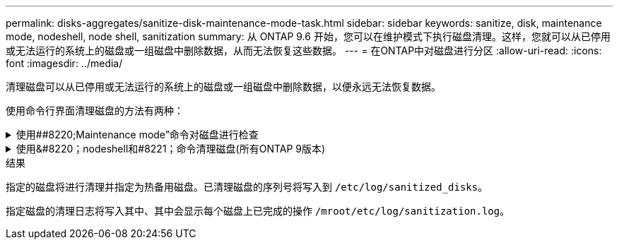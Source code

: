 ---
permalink: disks-aggregates/sanitize-disk-maintenance-mode-task.html 
sidebar: sidebar 
keywords: sanitize, disk, maintenance mode, nodeshell, node shell, sanitization 
summary: 从 ONTAP 9.6 开始，您可以在维护模式下执行磁盘清理。这样，您就可以从已停用或无法运行的系统上的磁盘或一组磁盘中删除数据，从而无法恢复这些数据。 
---
= 在ONTAP中对磁盘进行分区
:allow-uri-read: 
:icons: font
:imagesdir: ../media/


[role="lead"]
清理磁盘可以从已停用或无法运行的系统上的磁盘或一组磁盘中删除数据，以便永远无法恢复数据。

使用命令行界面清理磁盘的方法有两种：

.使用##8220;Maintenance mode&#8221;命令对磁盘进行检查
[%collapsible]
====
从 ONTAP 9.6 开始，您可以在维护模式下执行磁盘清理。

.开始之前
* 这些磁盘不能是自加密磁盘（ SED ）。
+
您必须使用 `storage encryption disk sanitize` 用于对SED进行身份验证的命令。

+
link:../encryption-at-rest/index.html["空闲数据加密"]



.步骤
. 启动至维护模式：
+
.. 输入退出当前shell `halt`。
+
此时将显示 LOADER 提示符。

.. 输入以进入维护模式 `boot_ontap maint`。
+
显示某些信息后、将显示维护模式提示符。



. 如果要清理的磁盘已分区，请取消每个磁盘的分区：
+

NOTE: 取消磁盘分区的命令只能在diag级别使用、并且只能在NetApp支持监督下执行。强烈建议您在继续操作之前联系NetApp支持部门。
您也可以参考知识库文章 link:https://kb.netapp.com/Advice_and_Troubleshooting/Data_Storage_Systems/FAS_Systems/How_to_unpartition_a_spare_drive_in_ONTAP["如何在ONTAP 中取消对备用驱动器的分区"^]

+
`disk unpartition <disk_name>`

. 清理指定磁盘：
+
`disk sanitize start [-p <pattern1>|-r [-p <pattern2>|-r [-p <pattern3>|-r]]] [-c <cycle_count>] <disk_list>`

+

NOTE: 清理期间，请勿关闭节点电源，中断存储连接或删除目标磁盘。如果在格式化阶段中断清理，则必须重新启动格式化阶段并允许完成此阶段，然后才能对磁盘进行清理并准备好返回到备用池。如果您需要中止检查过程、可以使用来执行此操作 `disk sanitize abort` 命令：如果指定磁盘正处于清理的格式化阶段，则在该阶段完成之前不会中止。

+
 `-p` `<pattern1>` `-p` `<pattern2>` `-p` `<pattern3>`指定一到三个用户定义的十六进制字节覆盖模式的循环、这些模式可以连续应用于要清理的磁盘。默认模式为三次、第一次使用0x55、第二次使用0xAA、第三次使用0x3c。

+
`-r` 将模式覆盖替换为任意或所有路径的随机覆盖。

+
`-c` `<cycle_count>`指定应用指定覆盖模式的次数。默认值为一个周期。最大值为七个周期。

+
`<disk_list>`指定要清理的备用磁盘的ID的空格分隔列表。

. 如果需要，请检查磁盘清理过程的状态：
+
`disk sanitize status [<disk_list>]`

. 清理过程完成后，将每个磁盘的磁盘恢复为备用状态：
+
`disk sanitize release <disk_name>`

. 退出维护模式：


====
.使用&#8220；nodeshell和#8221；命令清理磁盘(所有ONTAP 9版本)
[%collapsible]
====
在节点上使用nokeshell命令启用磁盘清盘功能后、将无法禁用该功能。

.开始之前
* 这些磁盘必须是备用磁盘；它们必须归某个节点所有、但不能在本地层中使用。
+
如果磁盘已分区、则任何一个分区都不能在本地层中使用。

* 这些磁盘不能是自加密磁盘（ SED ）。
+
您必须使用 `storage encryption disk sanitize` 用于对SED进行身份验证的命令。

+
link:../encryption-at-rest/index.html["空闲数据加密"]

* 磁盘不能属于存储池。


.步骤
. 如果要清理的磁盘已分区，请取消每个磁盘的分区：
+
--

NOTE: 取消磁盘分区的命令只能在diag级别使用、并且只能在NetApp支持监督下执行。**强烈建议您在继续操作之前联系NetApp支持部门。**您也可以参考知识库文章 link:https://kb.netapp.com/Advice_and_Troubleshooting/Data_Storage_Systems/FAS_Systems/How_to_unpartition_a_spare_drive_in_ONTAP["如何在ONTAP 中取消对备用驱动器的分区"^]。

--
+
`disk unpartition <disk_name>`

. 输入拥有要清理的磁盘的节点的 nodeshell ：
+
`system node run -node <node_name>`

. 启用磁盘清理：
+
`options licensed_feature.disk_sanitization.enable on`

+
系统会要求您确认此命令，因为此命令不可逆。

. 切换到 nodeshell 高级权限级别：
+
`priv set advanced`

. 清理指定磁盘：
+
`disk sanitize start [-p <pattern1>|-r [-p <pattern2>|-r [-p <pattern3>|-r]]] [-c <cycle_count>] <disk_list>`

+

NOTE: 请勿关闭节点电源、中断存储连接或删除目标
磁盘清理期间。如果在格式化阶段中断了正在进行的检查、则会执行格式化
在清理磁盘并准备就绪之前、必须重新启动阶段并允许其完成
已返回到备用池。如果您需要中止磁盘检查过程、可以使用磁盘检查来执行此操作
中止命令。如果指定磁盘正处于清理的格式化阶段、则
在阶段完成之前不会发生中止。

+
`-p <pattern1> -p <pattern2> -p <pattern3>`指定一到三个用户定义的十六进制字节覆盖模式的循环、这些模式可以连续应用于要清理的磁盘。默认模式为三次、第一次使用0x55、第二次使用0xAA、第三次使用0x3c。

+
`-r` 将模式覆盖替换为任意或所有路径的随机覆盖。

+
`-c <cycle_count>`指定应用指定覆盖模式的次数。

+
默认值为一个周期。最大值为七个周期。

+
`<disk_list>`指定要清理的备用磁盘的ID的空格分隔列表。

. 如果要检查磁盘清理过程的状态：
+
`disk sanitize status [<disk_list>]`

. 清理过程完成后，将磁盘恢复为备用状态：
+
`disk sanitize release <disk_name>`

. 返回到 nodeshell 管理权限级别：
+
`priv set admin`

. 返回到 ONTAP 命令行界面：
+
`exit`

. 确定所有磁盘是否均已恢复为备用状态：
+
`storage aggregate show-spare-disks`

+
[cols="1,2"]
|===


| 条件 | 那么 ... 


| 所有经过清理的磁盘均列为备用磁盘 | 操作完成。磁盘已清理并处于备用状态。 


| 某些已清理磁盘未列为备用磁盘  a| 
完成以下步骤：

.. 进入高级权限模式：
+
`set -privilege advanced`

.. 将未分配的已清理磁盘分配给每个磁盘的相应节点：
+
`storage disk assign -disk <disk_name> -owner <node_name>`

.. 将每个磁盘的磁盘恢复为备用状态：
+
`storage disk unfail -disk <disk_name> -s -q`

.. 返回到管理模式：
+
`set -privilege admin`



|===


====
.结果
指定的磁盘将进行清理并指定为热备用磁盘。已清理磁盘的序列号将写入到 `/etc/log/sanitized_disks`。

指定磁盘的清理日志将写入其中、其中会显示每个磁盘上已完成的操作 `/mroot/etc/log/sanitization.log`。
